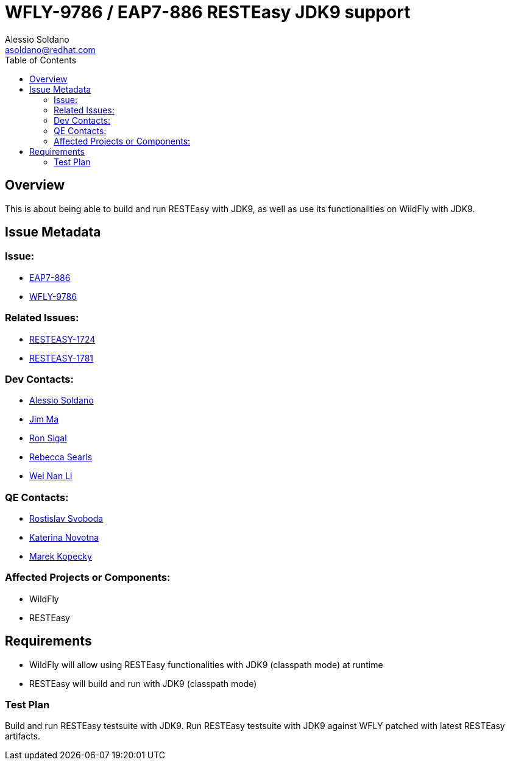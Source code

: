 = WFLY-9786 / EAP7-886 RESTEasy JDK9 support
:author:            Alessio Soldano
:email:             asoldano@redhat.com
:toc:               left
:icons:             font
:keywords:          comma,separated,tags
:idprefix:
:idseparator:       -
:issue-base-url:    https://issues.jboss.org/browse

== Overview

This is about being able to build and run RESTEasy with JDK9, as well as use its functionalities on WildFly with JDK9.

== Issue Metadata

=== Issue:

* {issue-base-url}/EAP7-886[EAP7-886]
* {issue-base-url}/WFLY-9786[WFLY-9786]

=== Related Issues:

* {issue-base-url}/RESTEASY-1724[RESTEASY-1724]
* {issue-base-url}/RESTEASY-1781[RESTEASY-1781]

=== Dev Contacts:

* mailto:asoldano@redhat.com[Alessio Soldano]
* mailto:ema@redhat.com[Jim Ma]
* mailto:rsigal@redhat.com[Ron Sigal]
* mailto:rsearls@redhat.com[Rebecca Searls]
* mailto:weli@redhat.com[Wei Nan Li]

=== QE Contacts:

* mailto:rsvoboda@redhat.com[Rostislav Svoboda]
* mailto:kanovotn@redhat.com[Katerina Novotna]
* mailto:mkopecky@redhat.com[Marek Kopecky]

=== Affected Projects or Components:

* WildFly
* RESTEasy

== Requirements

* WildFly will allow using RESTEasy functionalities with JDK9 (classpath mode) at runtime
* RESTEasy will build and run with JDK9 (classpath mode)

=== Test Plan

Build and run RESTEasy testsuite with JDK9.
Run RESTEasy testsuite with JDK9 against WFLY patched with latest RESTEasy artifacts.
